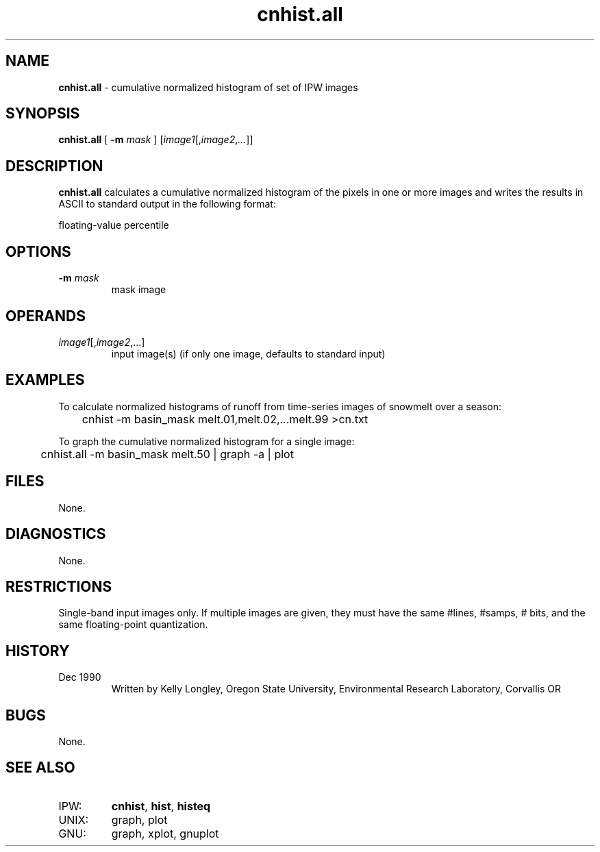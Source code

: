 .TH "cnhist.all" "1" "5 November 2015" "IPW v2" "IPW User Commands"
.SH NAME
.PP
\fBcnhist.all\fP - cumulative normalized histogram of set of IPW images
.SH SYNOPSIS
.sp
.nf
.ft CR
\fBcnhist.all\fP [ \fB-m\fP \fImask\fP ] [\fIimage1\fP[,\fIimage2\fP,\fI...\fP]]
.ft R
.fi
.SH DESCRIPTION
.PP
\fBcnhist.all\fP calculates a cumulative normalized histogram of the
pixels in one or more images and writes the results in ASCII to
standard output in the following format:
.sp
.nf
.ft CR
        floating-value  percentile
.ft R
.fi
.SH OPTIONS
.TP
\fB-m\fP \fImask\fP
mask image
.SH OPERANDS
.TP
\fIimage1\fP[,\fIimage2\fP,...]
input image(s) (if only one image, defaults to standard input)
.sp
.SH EXAMPLES
.PP
To calculate normalized histograms of runoff from time-series images
of snowmelt over a season:
.sp
.nf
.ft CR
	cnhist -m basin_mask melt.01,melt.02,...melt.99 >cn.txt
.ft R
.fi

.PP
To graph the cumulative normalized histogram for a single image:
.sp
.nf
.ft CR
	cnhist.all -m basin_mask melt.50 | graph -a | plot
.ft R
.fi
.SH FILES
.PP
None.
.SH DIAGNOSTICS
.PP
None.
.SH RESTRICTIONS
.PP
Single-band input images only.
If multiple images are given, they must have the same #lines, #samps,
# bits, and the same floating-point quantization.
.SH HISTORY
.TP
Dec 1990
Written by Kelly Longley, Oregon State University,
Environmental Research Laboratory, Corvallis OR
.SH BUGS
.PP
None.
.SH SEE ALSO
.TP
IPW:
\fBcnhist\fP,
\fBhist\fP,
\fBhisteq\fP
.sp
.TP
UNIX:
graph, plot
.sp
.TP
GNU:
graph, xplot, gnuplot
